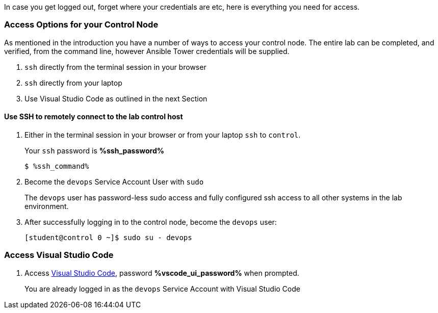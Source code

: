 :GUID: %guid%
:OSP_DOMAIN: dynamic.opentlc.com
:GITLAB_URL: %gitlab_url%
:GITLAB_USERNAME: %gitlab_username%
:GITLAB_PASSWORD: %gitlab_password%
:TOWER_URL: %tower_url%
:TOWER_ADMIN_USER: %tower_admin_user%
:TOWER_ADMIN_PASSWORD: %tower_admin_password%
:SSH_COMMAND: %ssh_command%
:SSH_PASSWORD: %ssh_password%
:VSCODE_UI_URL: %vscode_ui_url%
:VSCODE_UI_PASSWORD: %vscode_ui_password%
:organization_name: Default
:gitlab_project: ansible/gitops-lab
:project_prod: Project gitOps - Prod
:project_test: Project gitOps - Test
:inventory_prod: GitOps inventory - Prod Env
:inventory_test: GitOps inventory - Test Env
:credential_machine: host_credential
:credential_git: gitlab_credential
:credential_git_token: gitlab_token 
:credential_openstack: cloud_credential
:jobtemplate_prod: App deployer - Prod Env
:jobtemplate_test: App deployer - Test Env
:source-linenums-option:        
:markup-in-source: verbatim,attributes,quotes
:show_solution: true


In case you get logged out, forget where your credentials are etc, here is everything you need for access.


=== Access Options for your Control Node

As mentioned in the introduction you have a number of ways to access your control node.
The entire lab can be completed, and verified, from the command line, however Ansible Tower credentials will be supplied.

. `ssh` directly from the terminal session in your browser
. `ssh` directly from your laptop
. Use Visual Studio Code as outlined in the next Section

==== Use SSH to remotely connect to the lab control host


. Either in the terminal session in your browser or from your laptop `ssh` to `control`.
+

Your `ssh` password is *{SSH_PASSWORD}*
+

[source,bash,subs="attributes,verbatim"]
----
$ {SSH_COMMAND} 
----
+

. Become the `devops` Service Account User with `sudo`
+

The `devops` user has password-less sudo access and fully configured ssh access to all other systems in the lab environment.

. After successfully logging in to the control node, become the `devops` user:
+

[source,bash,subs="attributes,verbatim"]
----
[student@control 0 ~]$ sudo su - devops
----

=== Access Visual Studio Code

. Access link:`{VSCODE_UI_URL}[Visual Studio Code], password *{VSCODE_UI_PASSWORD}* when prompted.
+
You are already logged in as the `devops` Service Account with Visual Studio Code


